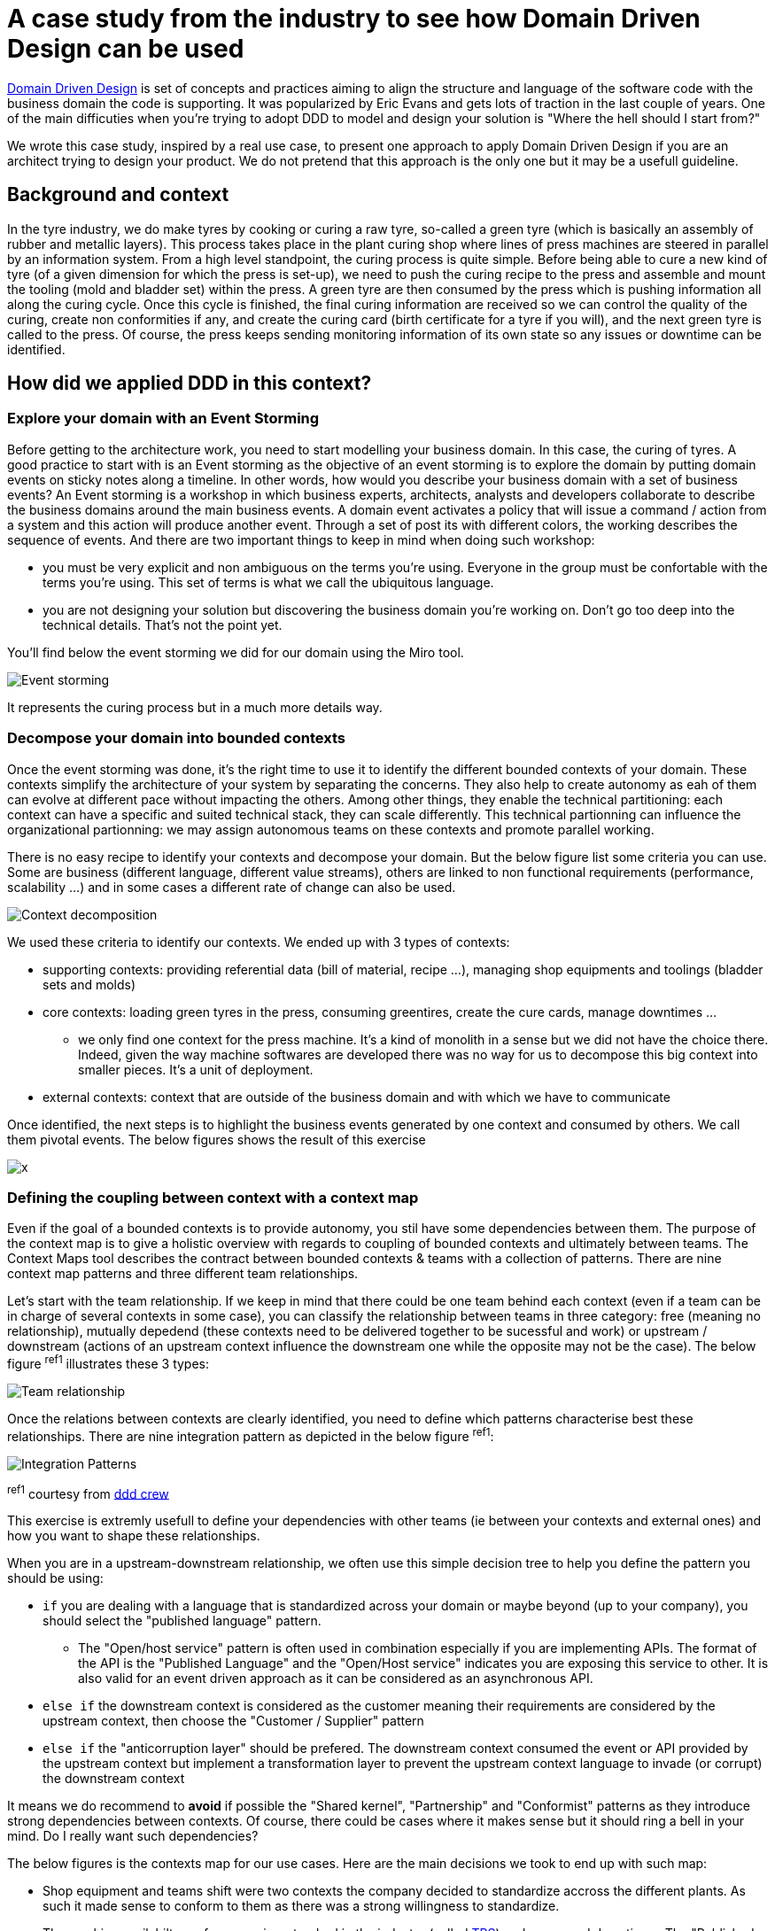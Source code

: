 :icons: font

# A case study from the industry to see how Domain Driven Design can be used

https://en.wikipedia.org/wiki/Domain-driven_design[Domain Driven Design] is set of concepts and practices aiming to align the structure and language of the software code with the business domain the code is supporting. It was popularized by Eric Evans and gets lots of traction in the last couple of years. One of the main difficuties when you're trying to adopt DDD to model and design your solution is "Where the hell should I start from?"

We wrote this case study, inspired by a real use case, to present one approach to apply Domain Driven Design if you are an architect trying to design your product. We do not pretend that this approach is the only one but it may be a usefull guideline. 

## Background and context

In the tyre industry, we do make tyres by cooking or curing a raw tyre, so-called a green tyre (which is basically an assembly of rubber and metallic layers). This process takes place in the plant curing shop where lines of press machines are steered in parallel by an information system. From a high level standpoint, the curing process is quite simple. Before being able to cure a new kind of tyre (of a given dimension for which the press is set-up), we need to push the curing recipe to the press and assemble and mount the tooling (mold and bladder set) within the press. A green tyre  are then consumed by the press which is pushing information all along the curing cycle. Once this cycle is finished, the final curing information are received so we can control the quality of the curing, create non conformities if any, and create the curing card (birth certificate for a tyre if you will), and the next green tyre is called to the press. Of course, the press keeps sending monitoring information of its own state so any issues or downtime can be identified.

## How did we applied DDD in this context?

### Explore your domain with an Event Storming

Before getting to the architecture work, you need to start modelling your business domain. In this case, the curing of tyres. A good practice to start with is an Event storming as the objective of an event storming is to explore the domain by putting domain events on sticky notes along a timeline. In other words, how would you describe your business domain with a set of business events? An Event storming is a workshop in which business experts, architects, analysts and developers collaborate to describe the business domains around the main business events. A domain event activates a policy that will issue a command / action from a system and this action will produce another event. Through a set of post its with different colors, the working describes the sequence of events. And there are two important things to keep in mind when doing such workshop: 

* you must be very explicit and non ambiguous on the terms you're using. Everyone in the group must be confortable with the terms you're using. This set of terms is what we call the ubiquitous language.
* you are not designing your solution but discovering the business domain you're working on. Don't go too deep into the technical details. That's not the point yet.

You'll find below the event storming we did for our domain using the Miro tool.

image::./img/event_storming.png[Event storming]

It represents the curing process but in a much more details way.

### Decompose your domain into bounded contexts

Once the event storming was done, it's the right time to use it to identify the different bounded contexts of your domain. These contexts simplify the architecture of your system by separating the concerns. They also help to create autonomy as eah of them can evolve at different pace without impacting the others. Among other things, they enable the technical partitioning: each context can have a specific and suited technical stack, they can scale differently. This technical partionning can influence the organizational partionning: we may assign autonomous teams on these contexts and promote parallel working.

There is no easy recipe to identify your contexts and decompose your domain. But the below figure list some criteria you can use. Some are business (different language, different value streams), others are linked to non functional requirements (performance, scalability ...) and in some cases a different rate of change can also be used.

image::./img/context_decomposition.png[Context decomposition]

We used these criteria to identify our contexts. We ended up with 3 types of contexts: 

* supporting contexts: providing referential data (bill of material, recipe ...), managing shop equipments and toolings (bladder sets and molds)
* core contexts: loading green tyres in the press, consuming greentires, create the cure cards, manage downtimes ...
** we only find one context for the press machine. It's a kind of monolith in a sense but we did not have the choice there. Indeed, given the way machine softwares are developed there was no way for us to decompose this big context into smaller pieces. It's a unit of deployment.
* external contexts: context that are outside of the business domain and with which we have to communicate

Once identified, the next steps is to highlight the business events generated by one context and consumed by others. We call them pivotal events. The below figures shows the result of this exercise

image::./img/bounded_contexts2.png[x]

### Defining the coupling between context with a context map

Even if the goal of a bounded contexts is to provide autonomy, you stil have some dependencies between them. The purpose of the context map is to give a holistic overview with regards to coupling of bounded contexts and ultimately between teams. The Context Maps tool describes the contract between bounded contexts & teams with a collection of patterns. There are nine context map patterns and three different team relationships. 

Let's start with the team relationship. If we keep in mind that there could be one team behind each context (even if a team can be in charge of several contexts in some case), you can classify the relationship between teams in three category: free (meaning no relationship), mutually depedend (these contexts need to be delivered together to be sucessful and work) or upstream / downstream (actions of an upstream context influence the downstream one while the opposite may not be the case). The below figure ^ref1^ illustrates these 3 types:

image::./img/teams_relationships.png[Team relationship]

Once the relations between contexts are clearly identified, you need to define which patterns characterise best these relationships. There are nine integration pattern as depicted in the below figure ^ref1^:

image::./img/integration_patterns.png[Integration Patterns]

^ref1^ courtesy from http://github.com/ddd-crew/bounded-context-canvas[ddd crew]

This exercise is extremly usefull to define your dependencies with other teams (ie between your contexts and external ones) and how you want to shape these relationships. 

When you are in a upstream-downstream relationship, we often use this simple decision tree to help you define the pattern you should be using:

* ``if`` you are dealing with a language that is standardized across your domain or maybe beyond (up to your company), you should select the "published language" pattern. 
** The "Open/host service" pattern is often used in combination especially if you are implementing APIs. The format of the API is the "Published Language" and the "Open/Host service" indicates you are exposing this service to other. It is also valid for an event driven approach as it can be considered as an asynchronous API.
* ``else if`` the downstream context is considered as the customer meaning their requirements are considered by the upstream context, then choose the "Customer / Supplier" pattern
* ``else if`` the "anticorruption layer" should be prefered. The downstream context consumed the event or API provided by the upstream context but implement a transformation layer to prevent the upstream context language to invade (or corrupt) the downstream context

It means we do recommend to *avoid* if possible the "Shared kernel", "Partnership" and "Conformist" patterns as they introduce strong dependencies between contexts. Of course, there could be cases where it makes sense but it should ring a bell in your mind. Do I really want such dependencies?

The below figures is the contexts map for our use cases. Here are the main decisions we took to end up with such map:

* Shop equipment and teams shift were two contexts the company decided to standardize accross the different plants. As such it made sense to conform to them as there was a strong willingness to standardize.
* The machine availabilty performance is a standard in the industry (called https://fr.wikipedia.org/wiki/Taux_de_rendement_synthétique[TRS]) and consumed downtimes. The "Published Language" seems to be a good fit as we wanted all shops (curing and others) to published downtimes in the same manner. 
* The cure card is an event that is consumed by many other contexts (internal & external). Once again the Published Language made sense. 
* We adopted as much as possible the Anticorruption Layer pattern to avoid corrupting our bounded contexts with lanaguage coming from other contexts.
* We had one case where Customer / Supplier was chosen. Inventories of bladders are managed in accounting books leading to an integration with our ERP system. The ERP was considered the customer and our bladder context had to consider the ERP requirements.

image::./img/contexts_map.png[Contexts map]

### Describing in detail your contexts

The next stop in your DDD journey could be to describe the roles and responsibilities of your bounded contexts. Why? Before committing to architectural choices that are hard to change, we have to consider essential trade-offs that can have a significant impact later on your product development. The Bounded Context Canvas forces you to answer a series of questions about the design of a single bounded context that you should consider before committing to an architecture, team structure, or writing the code.  How can you characterise the behaviour of this context? Does it receive high volumes of data and crunch them into insights - an analysis context? Or does it enforce a workflow - an execution context? Identifying the different roles a context plays can help to avoid coupling responsibilities.

The canvas we used is a mix of visual representation and written text. 

* The left part is used to describre the inbound communication initiated by other collaborators. _Messages_ are the information that one collaborator sends to another. There are three types of conversation that can occur between bounded contexts. A request to do something (a command), a request for some information (a query), or notification that something has happened (an event). _Collaborators_ are other systems or sub-systems that send messages to this context. They can be other bounded contexts, frontends (web or mobile), or something else.
* The right part is then dedicated to uutbound communications initiated by this context to interact with other collaborators. The same message types and notations apply as inbound communication.
* In the middle one finds 
** the ubiquitous Language: what are the key domain terms that exist within this context, and what do they mean?
** Business Decisions: What are the key business rules and policies within this context?

The below figure is the "Curing recipe" bounded context description:

image::./img/context_canvas.png[Context Canvas]

### Describe the end to end dynamic

The bounded context canvas is a great tool to detail each of your contexts and foster to think about modularity. But it has a main drawback: you're loosing the end to end view and the link with end user needs. That's why we propose you to complete the journey using the scenario tool. We usually starts from an end user journey and describe the sequence of tasks and events that this scenario will trigger accross several bounded contexts. This last step is also an opportunity to check the coherence of the system.

You'll find below the result of this practice on the curing recipe journey.

image::./img/scenario.png[Scenario]

## Additional reflexions

Once more, we would like to recall that this approach is one way of applying Domain Driven Design. It's not the truth and there could be other ways depending on your context. We stronly encourage you to adapt it if you think what we're proposing does not fit your context or constraints.

It's also interesting to reflect a minute on the approach itself. DDD can be applied to design a product with a set of bounded contexts within the boundaries of your product. That's what we describe in this article. But it can also be used at higher level for a large business domain. The approach will be slightly adapted in that case but most of what we describe will be quite similar. Only the level of granularity will be different. When you're operating at a product level, the core context represents the different micro/macro services that will compose it. But when you're describing an entire business domain, these bounded contexts may represent products that could be describe using DDD.
